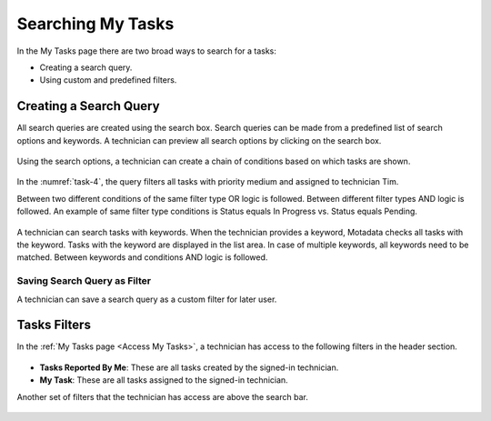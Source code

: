 ******************
Searching My Tasks
******************

In the My Tasks page there are two broad ways to search for a tasks:

- Creating a search query.

- Using custom and predefined filters. 

Creating a Search Query
=======================

All search queries are created using the search box. Search queries can be made from a predefined list of search options and keywords. 
A technician can preview all search options by clicking on the search box. 

.. _task-3:
.. figure:: https://s3-ap-southeast-1.amazonaws.com/flotomate-resources/task_management/TASK-3.png
    :align: center
    :alt: figure 3

Using the search options, a technician can create a chain of conditions based on which tasks are shown. 

.. _task-4:
.. figure:: https://s3-ap-southeast-1.amazonaws.com/flotomate-resources/task_management/TASK-4.png
    :align: center
    :alt: figure 4

In the :numref:`task-4`, the query filters all tasks with priority medium and assigned to technician Tim. 

Between two different conditions of the same filter type OR logic is followed. Between different filter types AND logic is followed. 
An example of same filter type conditions is Status equals In Progress vs. Status equals Pending. 

.. _task-5:
.. figure:: https://s3-ap-southeast-1.amazonaws.com/flotomate-resources/task_management/TASK-5.png
    :align: center
    :alt: figure 5

A technician can search tasks with keywords. When the technician provides a keyword, Motadata checks all tasks with the keyword. 
Tasks with the keyword are displayed in the list area. In case of multiple keywords, all keywords need to be matched. 
Between keywords and conditions AND logic is followed.

Saving Search Query as Filter
-----------------------------

A technician can save a search query as a custom filter for later user. 

.. _task-6:
.. figure:: https://s3-ap-southeast-1.amazonaws.com/flotomate-resources/task_management/TASK-6.png
    :align: center
    :alt: figure 6

Tasks Filters
=============

In the :ref:`My Tasks page <Access My Tasks>`, a technician has access to the following filters in the header section.

.. _task-7:
.. figure:: https://s3-ap-southeast-1.amazonaws.com/flotomate-resources/task_management/TASK-7.png
    :align: center
    :alt: figure 7

- **Tasks Reported By Me**: These are all tasks created by the signed-in technician. 

- **My Task**: These are all tasks assigned to the signed-in technician. 

Another set of filters that the technician has access are above the search bar.

.. _task-8:
.. figure:: https://s3-ap-southeast-1.amazonaws.com/flotomate-resources/task_management/TASK-8.png
    :align: center
    :alt: figure 8